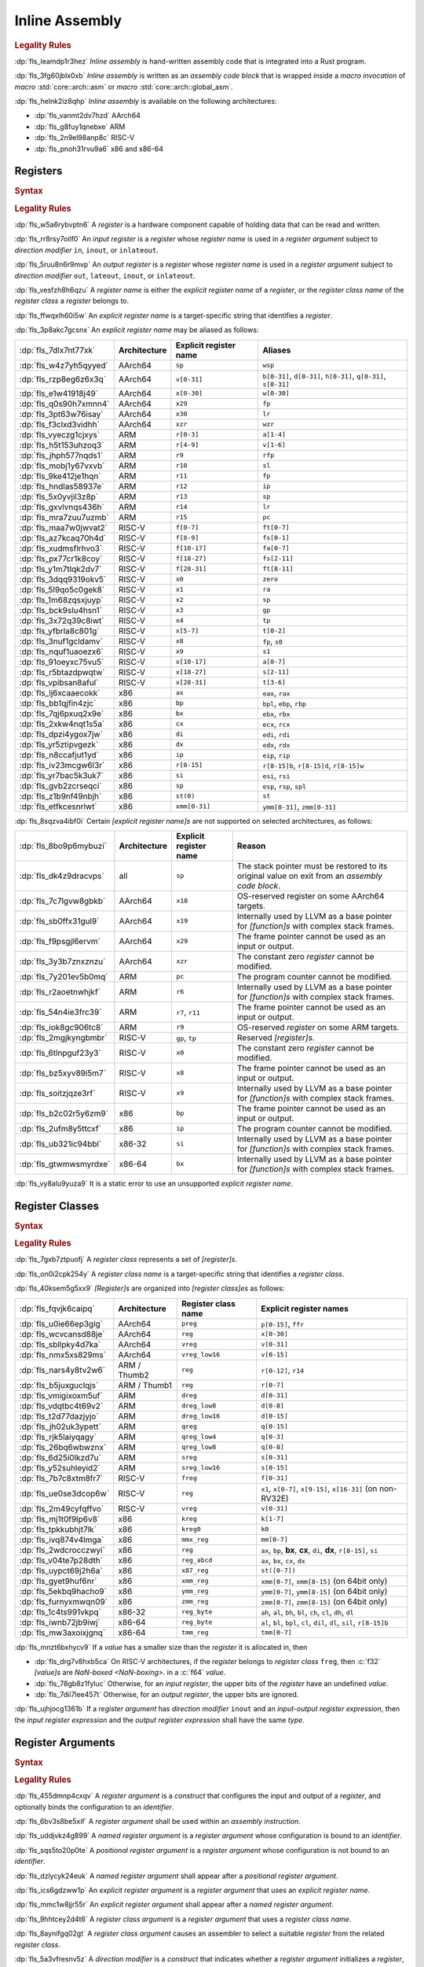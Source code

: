 .. SPDX-License-Identifier: MIT OR Apache-2.0
   SPDX-FileCopyrightText: Critical Section GmbH

.. default-domain:: spec

.. _fls_z1il3w9nulzy:

Inline Assembly
===============

.. informational-section::

.. rubric:: Legality Rules

:dp:`fls_leamdp1r3hez`
:t:`Inline assembly` is hand-written assembly code that is integrated into a
Rust program.

:dp:`fls_3fg60jblx0xb`
:t:`Inline assembly` is written as an :t:`assembly code block` that is
wrapped inside a :t:`macro invocation` of :t:`macro` :std:`core::arch::asm` or
:t:`macro` :std:`core::arch::global_asm`.

:dp:`fls_helnk2iz8qhp`
:t:`Inline assembly` is available on the following architectures:

* :dp:`fls_vanmt2dv7hzd`
  AArch64

* :dp:`fls_g8fuy1qnebxe`
  ARM

* :dp:`fls_2n9el98anp8c`
  RISC-V

* :dp:`fls_pnoh31rvu9a6`
  x86 and x86-64

.. _fls_j9l8wn6wgm06:

Registers
---------

.. rubric:: Syntax

.. syntax::

   RegisterName ::=
       $$"$$ ExplicitRegisterName $$"$$
     | RegisterClassName

   ExplicitRegisterName ::=
       $$a$$[$$0$$-$$31$$]
     | $$ah$$    | $$al$$    | $$ax$$
     | $$b$$[$$0$$-$$31$$]
     | $$bh$$    | $$bl$$    | $$bp$$    | $$bpl$$   | $$bx$$
     | $$ch$$    | $$cl$$    | $$cx$$
     | $$d$$[$$0$$-$$31$$]
     | $$dh$$    | $$di$$    | $$dil$$   | $$dl$$    | $$dx$$
     | $$eax$$   | $$ebp$$   | $$ebx$$   | $$ecx$$   | $$edi$$   | $$edx$$   | $$eip$$   | $$esi$$
     | $$esp$$
     | $$f$$[$$0$$-$$31$$]
     | $$fa$$[$$0$$-$$7$$]
     | $$ffr$$   | $$fp$$
     | $$fs$$[$$0$$-$$11$$]
     | $$ft$$[$$0$$-$$11$$]
     | $$gp$$
     | $$h$$[$$0$$-$$31$$]
     | $$ip$$
     | $$k$$[$$0$$-$$7$$]
     | $$lr$$
     | $$m$$[$$0$$-$$7$$]
     | $$p$$[$$0$$-$$15$$]
     | $$pc$$
     | $$q$$[$$0$$-$$31$$]
     | $$r$$[$$0$$-$$15$$]
     | $$r$$[$$8$$-$$15$$]$$d$$
     | $$r$$[$$8$$-$$15$$]$$w$$
     | $$ra$$    | $$rax$$
     | $$rb$$[$$8$$-$$15$$]
     | $$rbp$$   | $$rbx$$   | $$rcx$$
     | $$rdi$$   | $$rdx$$   | $$rfp$$   | $$rip$$   | $$rsi$$   | $$rsp$$
     | $$s$$[$$0$$-$$31$$]
     | $$si$$    | $$sil$$   | $$sl$$    | $$sp$$    | $$spl$$
     | $$st($$[$$0$$-$$7$$]$$)$$
     | $$t$$[$$0$$-$$6$$]
     | $$tmm$$[$$0$$-$$7$$]
     | $$tp$$
     | $$v$$[$$0$$-$$31$$]
     | $$w$$[$$0$$-$$31$$]
     | $$wsp$$   | $$wzr$$
     | $$x$$[$$0$$-$$31$$]
     | $$xmm$$[$$0$$-$$31$$]
     | $$xzr$$
     | $$ymm$$[$$0$$-$$31$$]
     | $$zero$$
     | $$zmm$$[$$0$$-$$31$$]

.. rubric:: Legality Rules

:dp:`fls_w5a6rybvptn6`
A :t:`register` is a hardware component capable of holding data that can be
read and written.

:dp:`fls_rr8rsy7oilf0`
An :t:`input register` is a :t:`register` whose :t:`register name` is used in
a :t:`register argument` subject to :t:`direction modifier` ``in``, ``inout``,
or ``inlateout``.

:dp:`fls_5ruu8n6r9mvp`
An :t:`output register` is a :t:`register` whose :t:`register name` is
used in a :t:`register argument` subject to :t:`direction modifier` ``out``,
``lateout``, ``inout``, or ``inlateout``.

:dp:`fls_vesfzh8h6qzu`
A :t:`register name` is either the :t:`explicit register name` of a
:t:`register`, or the :t:`register class name` of the :t:`register class` a
:t:`register` belongs to.

:dp:`fls_ffwqxlh60i5w`
An :t:`explicit register name` is a target-specific string that identifies
a :t:`register`.

:dp:`fls_3p8akc7gcsnx`
An :t:`explicit register name` may be aliased as follows:

.. list-table::

   * - :dp:`fls_7dlx7nt77xk`
     - **Architecture**
     - **Explicit register name**
     - **Aliases**
   * - :dp:`fls_w4z7yh5qyyed`
     - AArch64
     - ``sp``
     - ``wsp``
   * - :dp:`fls_rzp8eg6z6x3q`
     - AArch64
     - ``v[0-31]``
     - ``b[0-31]``, ``d[0-31]``, ``h[0-31]``, ``q[0-31]``, ``s[0-31]``
   * - :dp:`fls_e1w41918j49`
     - AArch64
     - ``x[0-30]``
     - ``w[0-30]``
   * - :dp:`fls_q0s90h7xmnn4`
     - AArch64
     - ``x29``
     - ``fp``
   * - :dp:`fls_3pt63w76isay`
     - AArch64
     - ``x30``
     - ``lr``
   * - :dp:`fls_f3clxd3vidhh`
     - AArch64
     - ``xzr``
     - ``wzr``
   * - :dp:`fls_vyeczg1cjxys`
     - ARM
     - ``r[0-3]``
     - ``a[1-4]``
   * - :dp:`fls_h5t153uhzoq3`
     - ARM
     - ``r[4-9]``
     - ``v[1-6]``
   * - :dp:`fls_jhph577nqds1`
     - ARM
     - ``r9``
     - ``rfp``
   * - :dp:`fls_mobj1y67vxvb`
     - ARM
     - ``r10``
     - ``sl``
   * - :dp:`fls_9ke412je1hqn`
     - ARM
     - ``r11``
     - ``fp``
   * - :dp:`fls_hndlas58937e`
     - ARM
     - ``r12``
     - ``ip``
   * - :dp:`fls_5x0yvjil3z8p`
     - ARM
     - ``r13``
     - ``sp``
   * - :dp:`fls_gxvlvnqs436h`
     - ARM
     - ``r14``
     - ``lr``
   * - :dp:`fls_mra7zuu7uzmb`
     - ARM
     - ``r15``
     - ``pc``
   * - :dp:`fls_maa7w0jwvat2`
     - RISC-V
     - ``f[0-7]``
     - ``ft[0-7]``
   * - :dp:`fls_az7kcaq70h4d`
     - RISC-V
     - ``f[8-9]``
     - ``fs[0-1]``
   * - :dp:`fls_xudmsflrhvo3`
     - RISC-V
     - ``f[10-17]``
     - ``fa[0-7]``
   * - :dp:`fls_px77cr1k8coy`
     - RISC-V
     - ``f[18-27]``
     - ``fs[2-11]``
   * - :dp:`fls_y1m7tlqk2dv7`
     - RISC-V
     - ``f[28-31]``
     - ``ft[8-11]``
   * - :dp:`fls_3dqq9319okv5`
     - RISC-V
     - ``x0``
     - ``zero``
   * - :dp:`fls_5l9qo5c0gek8`
     - RISC-V
     - ``x1``
     - ``ra``
   * - :dp:`fls_1m68zqsxjuyp`
     - RISC-V
     - ``x2``
     - ``sp``
   * - :dp:`fls_bck9slu4hsn1`
     - RISC-V
     - ``x3``
     - ``gp``
   * - :dp:`fls_3x72q39c8iwt`
     - RISC-V
     - ``x4``
     - ``tp``
   * - :dp:`fls_yfbrla8c801g`
     - RISC-V
     - ``x[5-7]``
     - ``t[0-2]``
   * - :dp:`fls_3nuf1gcldamv`
     - RISC-V
     - ``x8``
     - ``fp``, ``s0``
   * - :dp:`fls_nquf1uaoezx6`
     - RISC-V
     - ``x9``
     - ``s1``
   * - :dp:`fls_91oeyxc75vu5`
     - RISC-V
     - ``x[10-17]``
     - ``a[0-7]``
   * - :dp:`fls_r5btazdpwqtw`
     - RISC-V
     - ``x[18-27]``
     - ``s[2-11]``
   * - :dp:`fls_vpibsan8aful`
     - RISC-V
     - ``x[28-31]``
     - ``t[3-6]``
   * - :dp:`fls_lj6xcaaecokk`
     - x86
     - ``ax``
     - ``eax``, ``rax``
   * - :dp:`fls_bb1qjfin4zjc`
     - x86
     - ``bp``
     - ``bpl``, ``ebp``, ``rbp``
   * - :dp:`fls_7qj6pxuq2x9e`
     - x86
     - ``bx``
     - ``ebx``, ``rbx``
   * - :dp:`fls_2xkw4nqt1s5a`
     - x86
     - ``cx``
     - ``ecx``, ``rcx``
   * - :dp:`fls_dpzi4ygox7jw`
     - x86
     - ``di``
     - ``edi``, ``rdi``
   * - :dp:`fls_yr5ztipvgezk`
     - x86
     - ``dx``
     - ``edx``, ``rdx``
   * - :dp:`fls_n8ccafjut1yd`
     - x86
     - ``ip``
     - ``eip``, ``rip``
   * - :dp:`fls_iv23mcgw6l3r`
     - x86
     - ``r[8-15]``
     - ``r[8-15]b``, ``r[8-15]d``, ``r[8-15]w``
   * - :dp:`fls_yr7bac5k3uk7`
     - x86
     - ``si``
     - ``esi``, ``rsi``
   * - :dp:`fls_gvb2zcrseqci`
     - x86
     - ``sp``
     - ``esp``, ``rsp``, ``spl``
   * - :dp:`fls_z1b9nf49nbjh`
     - x86
     - ``st(0)``
     - ``st``
   * - :dp:`fls_etfkcesnrlwt`
     - x86
     - ``xmm[0-31]``
     - ``ymm[0-31]``, ``zmm[0-31]``

:dp:`fls_8sqzva4ibf0i`
Certain :t:`[explicit register name]s` are not supported on selected
architectures, as follows:

.. list-table::

   * - :dp:`fls_8bo9p6mybuzi`
     - **Architecture**
     - **Explicit register name**
     - **Reason**
   * - :dp:`fls_dk4z9dracvps`
     - all
     - ``sp``
     - The stack pointer must be restored to its original value on exit from an
       :t:`assembly code block`.
   * - :dp:`fls_7c7lgvw8gbkb`
     - AArch64
     - ``x18``
     - OS-reserved register on some AArch64 targets.
   * - :dp:`fls_sb0ffx31gul9`
     - AArch64
     - ``x19``
     - Internally used by LLVM as a base pointer for :t:`[function]s` with
       complex stack frames.
   * - :dp:`fls_f9psgjl6ervm`
     - AArch64
     - ``x29``
     - The frame pointer cannot be used as an input or output.
   * - :dp:`fls_3y3b7znxznzu`
     - AArch64
     - ``xzr``
     - The constant zero :t:`register` cannot be modified.
   * - :dp:`fls_7y201ev5b0mq`
     - ARM
     - ``pc``
     - The program counter cannot be modified.
   * - :dp:`fls_r2aoetnwhjkf`
     - ARM
     - ``r6``
     - Internally used by LLVM as a base pointer for :t:`[function]s` with
       complex stack frames.
   * - :dp:`fls_54n4ie3frc39`
     - ARM
     - ``r7``, ``r11``
     - The frame pointer cannot be used as an input or output.
   * - :dp:`fls_iok8gc906tc8`
     - ARM
     - ``r9``
     - OS-reserved :t:`register` on some ARM targets.
   * - :dp:`fls_2mgjkyngbmbr`
     - RISC-V
     - ``gp``, ``tp``
     - Reserved :t:`[register]s`.
   * - :dp:`fls_6tlnpguf23y3`
     - RISC-V
     - ``x0``
     - The constant zero :t:`register` cannot be modified.
   * - :dp:`fls_bz5xyv89i5m7`
     - RISC-V
     - ``x8``
     - The frame pointer cannot be used as an input or output.
   * - :dp:`fls_soitzjqze3rf`
     - RISC-V
     - ``x9``
     - Internally used by LLVM as a base pointer for :t:`[function]s` with
       complex stack frames.
   * - :dp:`fls_b2c02r5y6zm9`
     - x86
     - ``bp``
     - The frame pointer cannot be used as an input or output.
   * - :dp:`fls_2ufm8y5ttcxf`
     - x86
     - ``ip``
     - The program counter cannot be modified.
   * - :dp:`fls_ub321ic94bbl`
     - x86-32
     - ``si``
     - Internally used by LLVM as a base pointer for :t:`[function]s` with
       complex stack frames.
   * - :dp:`fls_gtwmwsmyrdxe`
     - x86-64
     - ``bx``
     - Internally used by LLVM as a base pointer for :t:`[function]s` with
       complex stack frames.

:dp:`fls_vy8alu9yuza9`
It is a static error to use an unsupported :t:`explicit register name`.

.. _fls_pz2ioqchjtym:

Register Classes
----------------

.. rubric:: Syntax

.. syntax::

   RegisterClassName ::=
       $$dreg$$
     | $$dreg_low16$$
     | $$dreg_low8$$
     | $$freg$$
     | $$kreg$$
     | $$kreg0$$
     | $$mmx_reg$$
     | $$preg$$
     | $$qreg$$
     | $$qreg_low4$$
     | $$qreg_low8$$
     | $$reg$$
     | $$reg_abcd$$
     | $$reg_byte$$
     | $$sreg$$
     | $$sreg_low16$$
     | $$tmm_reg$$
     | $$vreg$$
     | $$vreg_low16$$
     | $$x86_reg$$
     | $$xmm_reg$$
     | $$ymm_reg$$
     | $$zmm_reg$$

.. rubric:: Legality Rules

:dp:`fls_7gxb7ztpuofj`
A :t:`register class` represents a set of :t:`[register]s`.

:dp:`fls_on0i2cpk254y`
A :t:`register class name` is a target-specific string that identifies a
:t:`register class`.

:dp:`fls_40ksem5g5xx9`
:t:`[Register]s` are organized into :t:`[register class]es` as follows:

.. list-table::

   * - :dp:`fls_fqvjk6caipq`
     - **Architecture**
     - **Register class name**
     - **Explicit register names**
   * - :dp:`fls_u0ie66ep3glg`
     - AArch64
     - ``preg``
     - ``p[0-15]``, ``ffr``
   * - :dp:`fls_wcvcansd88je`
     - AArch64
     - ``reg``
     - ``x[0-30]``
   * - :dp:`fls_sbllpky4d7ka`
     - AArch64
     - ``vreg``
     - ``v[0-31]``
   * - :dp:`fls_nmx5xs829ms`
     - AArch64
     - ``vreg_low16``
     - ``v[0-15]``
   * - :dp:`fls_nars4y8tv2w6`
     - ARM / Thumb2
     - ``reg``
     - ``r[0-12]``, ``r14``
   * - :dp:`fls_b5juxguclqjs`
     - ARM / Thumb1
     - ``reg``
     - ``r[0-7]``
   * - :dp:`fls_vmigixoxm5uf`
     - ARM
     - ``dreg``
     - ``d[0-31]``
   * - :dp:`fls_vdqtbc4t69v2`
     - ARM
     - ``dreg_low8``
     - ``d[0-8]``
   * - :dp:`fls_t2d77dazjyjo`
     - ARM
     - ``dreg_low16``
     - ``d[0-15]``
   * - :dp:`fls_jh02uk3ypett`
     - ARM
     - ``qreg``
     - ``q[0-15]``
   * - :dp:`fls_rjk5laiyqagy`
     - ARM
     - ``qreg_low4``
     - ``q[0-3]``
   * - :dp:`fls_26bq6wbwznx`
     - ARM
     - ``qreg_low8``
     - ``q[0-8]``
   * - :dp:`fls_6d25i0lkzd7u`
     - ARM
     - ``sreg``
     - ``s[0-31]``
   * - :dp:`fls_y52suhleyid2`
     - ARM
     - ``sreg_low16``
     - ``s[0-15]``
   * - :dp:`fls_7b7c8xtm8fr7`
     - RISC-V
     - ``freg``
     - ``f[0-31]``
   * - :dp:`fls_ue0se3dcop6w`
     - RISC-V
     - ``reg``
     - ``x1``, ``x[0-7]``, ``x[9-15]``, ``x[16-31]`` (on non-RV32E)
   * - :dp:`fls_2m49cyfqffvo`
     - RISC-V
     - ``vreg``
     - ``v[0-31]``
   * - :dp:`fls_mj1t0f9lp6v8`
     - x86
     - ``kreg``
     - ``k[1-7]``
   * - :dp:`fls_tpkkubhjt7lk`
     - x86
     - ``kreg0``
     - ``k0``
   * - :dp:`fls_ivq874v4lmga`
     - x86
     - ``mmx_reg``
     - ``mm[0-7]``
   * - :dp:`fls_2wdcrocczwyi`
     - x86
     - ``reg``
     - ``ax``, ``bp``, **bx**, **cx**, ``di``, **dx**, ``r[8-15]``, ``si``
   * - :dp:`fls_v04te7p28dth`
     - x86
     - ``reg_abcd``
     - ``ax``, ``bx``, ``cx``, ``dx``
   * - :dp:`fls_uypct69j2h6a`
     - x86
     - ``x87_reg``
     - ``st([0-7])``
   * - :dp:`fls_gyet9huf6nr`
     - x86
     - ``xmm_reg``
     - ``xmm[0-7]``, ``xmm[8-15]`` (on 64bit only)
   * - :dp:`fls_5ekbq9hacho9`
     - x86
     - ``ymm_reg``
     - ``ymm[0-7]``, ``ymm[8-15]`` (on 64bit only)
   * - :dp:`fls_furnyxmwqn09`
     - x86
     - ``zmm_reg``
     - ``zmm[0-7]``, ``zmm[8-15]`` (on 64bit only)
   * - :dp:`fls_1c4ts991vkpq`
     - x86-32
     - ``reg_byte``
     - ``ah``, ``al``, ``bh``, ``bl``, ``ch``, ``cl``, ``dh``, ``dl``
   * - :dp:`fls_iwnb72jb9iwj`
     - x86-64
     - ``reg_byte``
     - ``al``, ``bl``,  ``bpl``, ``cl``, ``dil``, ``dl``, ``sil``, ``r[8-15]b``
   * - :dp:`fls_mw3axoixjgnq`
     - x86-64
     - ``tmm_reg``
     - ``tmm[0-7]``

:dp:`fls_mnzt6bxhycv9`
If a :t:`value` has a smaller size than the :t:`register` it is allocated in,
then

* :dp:`fls_drg7v8hxb5ca`
  On RISC-V architectures, if the :t:`register` belongs to :t:`register class`
  ``freg``, then :c:`f32` :t:`[value]s` are :t:`NaN-boxed <NaN-boxing>`. in a
  :c:`f64` :t:`value`.

* :dp:`fls_78gb8z1fyluc`
  Otherwise, for an :t:`input register`, the upper bits of the :t:`register`
  have an undefined :t:`value`.

* :dp:`fls_7dii7lee457t`
  Otherwise, for an :t:`output register`, the upper bits are ignored.

:dp:`fls_ujhjocg1361b`
If a :t:`register argument` has :t:`direction modifier` ``inout`` and an
:t:`input-output register expression`, then the :t:`input register expression`
and the :t:`output register expression` shall have the same :t:`type`.

.. _fls_hejgghwzblf:

Register Arguments
------------------

.. rubric:: Syntax

.. syntax::

   RegisterArgument ::=
       (Identifier $$=$$)? DirectionModifier $$($$ RegisterName $$)$$ RegisterExpression

   DirectionModifier ::=
       $$in$$
     | $$inlateout$$
     | $$inout$$
     | $$lateout$$
     | $$out$$

   RegisterExpression ::=
       InputOutputRegisterExpression
     | SimpleRegisterExpression

   InputOutputRegisterExpression ::=
       InputRegisterExpression $$=>$$ OutputRegisterExpression
     | InputRegisterExpression $$=>$$ UnderscoreExpression

   InputRegisterExpression ::=
       Expression

   OutputRegisterExpression ::=
       Expression

   SimpleRegisterExpression ::=
       Expression
     | UnderscoreExpression

.. rubric:: Legality Rules

:dp:`fls_455dmnp4cxqv`
A :t:`register argument` is a :t:`construct` that configures the input
and output of a :t:`register`, and optionally binds the configuration to an
:t:`identifier`.

:dp:`fls_6bv3s8be5xif`
A :t:`register argument` shall be used within an :t:`assembly instruction`.

:dp:`fls_uddjvkz4g899`
A :t:`named register argument` is a :t:`register argument` whose configuration
is bound to an :t:`identifier`.

:dp:`fls_sqs5to20p0te`
A :t:`positional register argument` is a :t:`register argument` whose
configuration is not bound to an :t:`identifier`.

:dp:`fls_dzlycyk24euk`
A :t:`named register argument` shall appear after a
:t:`positional register argument`.

:dp:`fls_ics6gdzww1p`
An :t:`explicit register argument` is a :t:`register argument` that uses an
:t:`explicit register name`.

:dp:`fls_mmc1w8jjr55r`
An :t:`explicit register argument` shall appear after a
:t:`named register argument`.

:dp:`fls_9hhtcey2d4t6`
A :t:`register class argument` is a :t:`register argument` that uses a
:t:`register class name`.

:dp:`fls_8aynifgq02gt`
A :t:`register class argument` causes an assembler to select a suitable
:t:`register` from the related :t:`register class`.

:dp:`fls_5a3vfresnv5z`
A :t:`direction modifier` is a :t:`construct` that indicates whether a
:t:`register argument` initializes a :t:`register`, assigns the :t:`value` of a
:t:`register` to an :t:`expression`, or both.

:dp:`fls_fta1gb5tzi3a`
An :t:`input register expression` is an :t:`expression` that provides the
initial :t:`value` of a :t:`register`.

:dp:`fls_sopiivuae0x7`
An :t:`output register expression` is an :t:`expression` that is assigned the
:t:`value` of a :t:`register`.

:dp:`fls_kkrcyk96w8x1`
An :t:`input-output register expression` is a :t:`construct` that specifies
both an :t:`input register expression` and an :t:`output register expression`.

:dp:`fls_aniw4ehsn2kb`
A :t:`simple register expression` is either an :t:`expression` or an
:t:`underscore expression`.

:dp:`fls_vu30cuq4y0ht`
A :t:`register expression` is either an :t:`input-output register expression`
or a :t:`simple register expression`.

:dp:`fls_66owmltvhnu4`
The :t:`type` of an :t:`input register expression`,
:t:`output register expression`, or :t:`simple register expression` shall
depend on the architecture and the target feature in effect, as follows:

.. list-table::

   * - :dp:`fls_72p8e4bo6pns`
     - **Architecture**
     - **Register class name**
     - **Target feature**
     - **Allowed types**
   * - :dp:`fls_z0dbmmp5yblf`
     - AArch64
     - ``preg``
     - n/a
     - Only clobbers
   * - :dp:`fls_4jdnt8uap95i`
     - AArch64
     - ``reg``
     - none
     - :c:`i8`, :c:`i16`, :c:`i32`, :c:`f32`, :c:`i64`, :c:`f64`
   * - :dp:`fls_wd2hzsbzdg2y`
     - AArch64
     - ``vreg``
     - ``neon``
     - :c:`i8`, :c:`i16`, :c:`i32`, :c:`f32`, :c:`i64`, :c:`f64`
   * - :dp:`fls_sqy00lg5j7c6`
     - ARM
     - ``dreg``
     - ``vfp2``
     - :c:`i64`, :c:`f64`
   * - :dp:`fls_vxba1ttvz6hh`
     - ARM
     - ``reg``
     - none
     - :c:`i8`, :c:`i16`, :c:`i32`, :c:`f32`
   * - :dp:`fls_xkbnla2avrn0`
     - ARM
     - ``sreg``
     - ``vfp2``
     - :c:`i32`, :c:`f32`
   * - :dp:`fls_w6jhcv616l9o`
     - RISC-V
     - ``freg``
     - ``f``
     - :c:`f32`
   * - :dp:`fls_xweobiwapog1`
     - RISC-V
     - ``freg``
     - ``d``
     - :c:`f64`
   * - :dp:`fls_4matyejw6cls`
     - RISC-V
     - ``vreg``
     - n/a
     - Only clobbers
   * - :dp:`fls_hklqabav1jju`
     - RISC-V32
     - ``reg``
     - none
     - :c:`i8`, :c:`i16`, :c:`i32`, :c:`f32`
   * - :dp:`fls_nq22h8gragil`
     - RISC-V64
     - ``reg``
     - none
     - :c:`i8`, :c:`i16`, :c:`i32`, :c:`f32`, :c:`i64`, :c:`f64`
   * - :dp:`fls_uxgcrs57bznk`
     - x86
     - ``kreg``
     - ``avx512f``
     - :c:`i8`, :c:`i16`
   * - :dp:`fls_ym05938ejwng`
     - x86
     - ``kreg``
     - ``avx512bw``
     - :c:`i32`, :c:`i64`
   * - :dp:`fls_5l77g8h8et2o`
     - x86
     - ``mmx_reg``
     - n/a
     - Only clobbers
   * - :dp:`fls_xlcliuums5b0`
     - x86
     - ``reg_byte``
     - none
     - :c:`i8`
   * - :dp:`fls_5p4hyl7mxgai`
     - x86
     - ``tmm_reg``
     - n/a
     - Only clobbers
   * - :dp:`fls_ilepg263w5o7`
     - x86
     - ``x87_reg``
     - n/a
     - Only clobbers
   * - :dp:`fls_tubmavru8wvn`
     - x86
     - ``xmm_reg``
     - ``sse``
     - :c:`i32`, :c:`f32`, :c:`i64`, :c:`f64`
   * - :dp:`fls_b1xi3u9k4pdl`
     - x86
     - ``ymm_reg``
     - ``avx``
     - :c:`i32`, :c:`f32`, :c:`i64`, :c:`f64`
   * - :dp:`fls_i9ds6724tv20`
     - x86
     - ``zmm_reg``
     - ``avx512f``
     - :c:`i32`, :c:`f32`, :c:`i64`, :c:`f64`
   * - :dp:`fls_trldyekxxlzx`
     - x86-32
     - ``reg``
     - none
     - :c:`i16`, :c:`i32`, :c:`f32`
   * - :dp:`fls_efmpbyi4qjmf`
     - x86-64
     - ``reg``
     - none
     - :c:`i16`, :c:`i32`, :c:`f32`, :c:`i64`, :c:`f64`

:dp:`fls_4x3w50w7qm8w`
If a :t:`register argument` has :t:`direction modifier` ``in`` and a
:t:`simple register expression`, then

* :dp:`fls_6cne58tlquze`
  Upon entry of an :t:`assembly code block`, the :t:`register` contains the
  :t:`value` of the :t:`simple register expression`.

* :dp:`fls_5w718fne9jsh`
  On exit from an :t:`assembly code block`, the :t:`register` shall contain
  the same :t:`value`, unless the :t:`register` is subject to
  :t:`direction modifier` ``lateout``.

:dp:`fls_tel7kogaqytg`
If a :t:`register argument` has :t:`direction modifier` ``out`` and a
:t:`simple register expression`, then

* :dp:`fls_aw61psz5drg8`
  Upon entry of an :t:`assembly code block`, the :t:`register` contains an
  undefined :t:`value`.

* :dp:`fls_sv2x3x81b32j`
  On exit from an :t:`assembly code block`, the :t:`value` of the :t:`register`
  is assigned to the :t:`simple register expression`. The
  :t:`simple register expression` shall be a :t:`place expression`.

* :dp:`fls_nebb0nhxf5ix`
  If the :t:`simple register expression` is an :t:`underscore expression`, then
  the :t:`value` of the :t:`register` is discarded.

:dp:`fls_j0pxc8g8kcxm`
If a :t:`register argument` has :t:`direction modifier` ``lateout`` and a
:t:`simple register expression`, then the :t:`register argument` behaves as a
:t:`register argument` with :t:`direction modifier` ``out``, except that the
:t:`register` can be reused with :t:`direction modifier` ``in``.

:dp:`fls_wwh6xyclxwqj`
If a :t:`register argument` has :t:`direction modifier` ``inout`` and a
:t:`simple register expression`, then

* :dp:`fls_qcb47z1ap9dz`
  Upon entry of an :t:`assembly code block`, the :t:`register` contains the
  :t:`value` of the :t:`simple register expression`.

* :dp:`fls_h01au4vk8mjd`
  On exit from an :t:`assembly code block`, the :t:`value` of the :t:`register`
  is assigned to the place indicated by the :t:`simple register expression`.
  The :t:`simple register expression` shall be a :t:`mutable place expression`.

:dp:`fls_92ijsf4p6yn`
If a :t:`register argument` has :t:`direction modifier` ``inout`` and an
:t:`input-output register expression`, then

* :dp:`fls_xkui7j3gnfg0`
  Upon entry of an :t:`assembly code block`, the :t:`register` contains the
  :t:`value` of the :t:`input register expression`.

* :dp:`fls_eahyqniqs2pn`
  On exit from an :t:`assembly code block`, the :t:`value` of the :t:`register`
  is assigned to the place indicated by the :t:`output register expression`.
  The :t:`output register expression` shall be a :t:`place expression`.

* :dp:`fls_5g7p2zo07gfe`
  If the :t:`output register expression` is an :t:`underscore expression`, then
  the :t:`value` of the :t:`register` is discarded.

:dp:`fls_dobbatnjs0yt`
If a :t:`register argument` has :t:`direction modifier` ``inlateout`` and a
:t:`simple register expression`, then the :t:`register argument` behaves as a
:t:`register argument` with :t:`direction modifier` ``inout``, except that the
:t:`register` can be reused with :t:`direction modifier` ``in``.

:dp:`fls_ax8t4uta34ym`
If a :t:`register argument` has :t:`direction modifier` ``inlateout`` and an
:t:`input-output register expression`, then the :t:`register argument` behaves
as a :t:`register argument` with :t:`direction modifier` ``inout``, except that
the :t:`register` can be reused with :t:`direction modifier` ``in``.

:dp:`fls_dvft4ha00wj3`
It is a static error to specify a :t:`register argument` with
:t:`direction modifier` and :t:`register expression` other than the
combinations listed above.

.. rubric:: Dynamic Semantics

:dp:`fls_2ekwpx2bwj1b`
The :t:`evaluation` of a :t:`register argument` proceeds as follows:

* :dp:`fls_3s2n9dlrlhz9`
  If a :t:`register argument` has an :t:`input-output register expression`,
  then

  #. :dp:`fls_nbkkz6krcngi`
     The :t:`input register expression` is evaluated.

  #. :dp:`fls_utrvenwrettz`
     The :t:`output register expression` is evaluated.

* :dp:`fls_n85sjh925x`
  If a :t:`register argument` has a :t:`simple register expression`, then the
  :t:`simple register expression` is evaluated.

.. rubric:: Examples

.. code-block:: rust

   let mut left_value: i32 = 1;
   let right_value: i32 = 2;

   unsafe {
       asm!(
           "add {left} {right}",
           left = inout(reg) left_value,
           right = in(reg) right_value,
       );
   }

.. _fls_e0896uk0mdyl:

Assembly Instructions
---------------------

.. rubric:: Syntax

.. syntax::

   AssemblyCodeBlock ::=
       AssemblyInstruction ($$,$$ AssemblyInstruction)*

   AssemblyInstruction ::=
       StringLiteral

.. rubric:: Legality Rules

:dp:`fls_4jr7eg6e0g4w`
An :t:`assembly instruction` is a :t:`string literal` that represents a
low-level assembly operation or an :t:`assembly directive`.

:dp:`fls_ihjhpy4osl53`
An :t:`assembly instruction` shall use the syntax of format strings as
defined in :t:`module` :std:`std::fmt`, and contain zero or more
:t:`[register parameter]s`.

:dp:`fls_2d05gcixjrzt`
An :t:`assembly code block` is a sequence of :t:`[assembly instruction]s`.

:dp:`fls_z64f094aivp6`
When an :t:`assembly code block` contains multiple :t:`[assembly instruction]s`,
the :t:`[assembly instruction]s` are treated as concatenated into a single
:t:`string literal`, with character 0x0A (new line) between them.

:dp:`fls_u8lifqig90gq`
The set of memory locations that an :t:`assembly code block` is allowed to
read and write are the same as those for an :t:`external function`, excluding
the memory locations that are private to the :t:`assembly code block`.

:dp:`fls_lfeun3er5sc9`
A tool is not required to guarantee that an :t:`assembly code block` appears
exactly once in the final assembly output.

:dp:`fls_mmdmymljq8a3`
A tool is not required to guarantee that two :t:`[assembly code block]s`
appear in the same declarative order in the final assembly output, or appear
contiguously in successive addresses.

:dp:`fls_xugsn2ghh73c`
A :t:`register parameter` is a substring delimited by characters 0x7B (left
curly bracket) and 0x7D (right curly bracket) that is substituted with a
:t:`register argument` in an :t:`assembly instruction`.

:dp:`fls_opnxq5kyw9jo`
On x86 architectures, direction flag ``DF`` in :t:`register` ``EFLAGS`` shall
be cleared on exit from an :t:`assembly code block`.

.. rubric:: Undefined Behavior

:dp:`fls_wydu9yft7a3r`
On x86 architectures, it is undefined behavior if direction flag ``DF`` in
:t:`register` ``EFLAGS`` remains set on exit from an :t:`assembly code block`.

.. rubric:: Examples

.. code-block:: rust

   "shl {value} 2"

.. _fls_lv19xysy1f7e:

Register Parameter Modifiers
~~~~~~~~~~~~~~~~~~~~~~~~~~~~

.. rubric:: Legality Rules

:dp:`fls_2xilifichdqu`
A :t:`register parameter modifier` is a substring that starts with character
0x3A (colon), follows a :t:`register parameter`, and changes the formatting of
the related :t:`register parameter`.

:dp:`fls_o3fx9397ib74`
The effects of a :t:`register parameter modifier` depends on the architecture
and :t:`register class`, as follows:

.. list-table::

   * - :dp:`fls_3atrad53m22a`
     - **Architecture**
     - **Register class**
     - **Modifier**
     - **Example output**
   * - :dp:`fls_5zaqgz9jc8gy`
     - AArch64
     - ``reg``
     - none
     - ``x0``
   * - :dp:`fls_erjczjotwqc3`
     - AArch64
     - ``reg``
     - **:w**
     - ``w0``
   * - :dp:`fls_z8m45i9xqkct`
     - AArch64
     - ``reg``
     - **:x**
     - ``x0``
   * - :dp:`fls_adaavz3olha3`
     - AArch64
     - ``vreg``
     - none
     - ``v0``
   * - :dp:`fls_u5dzca5f2pfm`
     - AArch64
     - ``vreg``
     - **:b**
     - ``b0``
   * - :dp:`fls_6542a2hi5yhc`
     - AArch64
     - ``vreg``
     - **:d**
     - ``d0``
   * - :dp:`fls_94thqwabspw2`
     - AArch64
     - ``vreg``
     - **:h**
     - ``h0``
   * - :dp:`fls_xhp8xu8xvvgd`
     - AArch64
     - ``vreg``
     - **:q**
     - ``q0``
   * - :dp:`fls_g0p2ebuffnxb`
     - AArch64
     - ``vreg``
     - **:s**
     - ``s0``
   * - :dp:`fls_d0e2weni8q87`
     - AArch64
     - ``vreg``
     - **:v**
     - ``v0``
   * - :dp:`fls_bq3p4k42tzh8`
     - ARM
     - ``dreg``
     - none
     - ``d0``
   * - :dp:`fls_l5mkfdot97fz`
     - ARM
     - ``qreg``
     - none
     - ``q0``
   * - :dp:`fls_sarl1hoq0lco`
     - ARM
     - ``qreg``
     - **:e**, **:f**
     - ``d0``, ``d1``
   * - :dp:`fls_f4q9a0jrs4ek`
     - ARM
     - ``reg``
     - none
     - ``r0``
   * - :dp:`fls_w0hn6vkpuvpc`
     - ARM
     - ``sreg``
     - none
     - ``s0``
   * - :dp:`fls_a7bvkyh5otx5`
     - RISC-V
     - ``freg``
     - none
     - ``f0``
   * - :dp:`fls_klthi4cczkem`
     - RISC-V
     - ``reg``
     - none
     - ``x1``
   * - :dp:`fls_pizgnxvcnj46`
     - x86
     - ``kreg``
     - none
     - ``k1``
   * - :dp:`fls_pvzfiuxka6wg`
     - x86
     - ``reg``
     - **:e**
     - ``eax``
   * - :dp:`fls_pf8yj3m81wk4`
     - x86
     - ``reg``
     - **:x**
     - ``ax``
   * - :dp:`fls_2bf3ady2idq1`
     - x86
     - ``reg_abcd``
     - **:h**
     - ``ah``
   * - :dp:`fls_x1se4r75v58o`
     - x86
     - ``reg_byte``
     - none
     - ``al`` / ``ah``
   * - :dp:`fls_rgovn5r3caif`
     - x86
     - ``xmm_reg``
     - none
     - ``xmm0``
   * - :dp:`fls_faxm8xkhruvz`
     - x86
     - ``ymm_reg``
     - none
     - ``ymm0``
   * - :dp:`fls_x1kkkvugpkyd`
     - x86
     - ``zmm_reg``
     - none
     - ``zmm0``
   * - :dp:`fls_uonqmj16oqxe`
     - x86
     - ``xmm_reg``,  ``ymm_reg``,  ``zmm_reg``
     - **:x**
     - ``xmm0``
   * - :dp:`fls_ydhwlp56vmrz`
     - x86
     - ``xmm_reg``,  ``ymm_reg``,  ``zmm_reg``
     - **:y**
     - ``ymm0``
   * - :dp:`fls_yolqzfqbfjoh`
     - x86
     - ``xmm_reg``,  ``ymm_reg``,  ``zmm_reg``
     - **:z**
     - ``zmm0``
   * - :dp:`fls_ojzzhoed6t9l`
     - x86-32
     - ``reg``
     - none
     - ``eax``
   * - :dp:`fls_gw56ok8llid3`
     - x86-32
     - ``reg_abcd``
     - **:l**
     - ``al``
   * - :dp:`fls_ry7qoosmjrev`
     - x86-64
     - ``reg``
     - none
     - ``rax``
   * - :dp:`fls_i0ax45x2wskd`
     - x86-64
     - ``reg``
     - **:l**
     - ``al``
   * - :dp:`fls_op4dx1rqwhsf`
     - x86-64
     - ``reg``
     - **:r**
     - ``rax``

.. rubric:: Examples

.. code-block:: rust

   let mut left_value: i32 = 1;
   let right_value: i32 = 2;

   unsafe {
       asm!(
           "add {left}:e {right}:x",
           left = inout(reg) left_value,
           right = in(reg) right_value,
       );
   }

.. _fls_6momhvgx4w21:

Directive Support
~~~~~~~~~~~~~~~~~

.. rubric:: Legality Rules

:dp:`fls_4tfod2vgz2m6`
An :t:`assembly directive` is a request to the assembler to perform a
particular action or change a setting.

:dp:`fls_3b0ab1nlo641`
If an :t:`assembly code block` contains stateful :t:`[assembly directive]s`
that modify how subsequent assembly code is processed, then the
:t:`assembly code block` shall undo the effects of the stateful
:t:`[assembly directive]s` before the :t:`assembly code block` is completed.

:dp:`fls_caqznttql5p8`
The common :t:`[assembly directive]s` are as follows:

#. :dp:`fls_bcheqswo7a1`
   ``.2byte``, ``.4byte``, ``.8byte``

#. :dp:`fls_qxcl999rdwam`
   ``.align``, ``.ascii``, ``.asciz``, ``.alt_entry``

#. :dp:`fls_2yi7kjnhkfme`
   ``.balign``, ``.balignl``, ``.balignw``, ``.balign``, ``.balignl``,
   ``.balignw``, ``.bss``, ``.byte``

#. :dp:`fls_q0jp60aj81nv`
   ``.comm``

#. :dp:`fls_akny3esj88yy`
   ``.data``, ``.def``, ``.double``

#. :dp:`fls_9jajt7jn9cxk`
   ``.endef``, ``.equ``, ``.equiv``, ``.eqv``

#. :dp:`fls_i7dr87fyrei8`
   ``.fill``, ``.float``

#. :dp:`fls_rjzgpxt8z8x`
   ``.globl``, ``.global``

#. :dp:`fls_iqrjkvgae5k`
   ``.inst``

#. :dp:`fls_tzb5diegx3d5`
   ``.lcomm``, ``.long``

#. :dp:`fls_82nia9oagat`
   ``.octa``, ``.option``

#. :dp:`fls_qg6wt4plwnw6`
   ``.private_extern``, ``.p2align``, ``.pushsection``, ``.popsection``

#. :dp:`fls_8ci8ukk25nz3`
   ``.quad``

#. :dp:`fls_ysbaz052rjg4`
   ``.scl``, ``.section``, ``.set``, ``.short``, ``.size``, ``.skip``,
   ``.sleb128``, ``.space``, ``.string``

#. :dp:`fls_lbazk0g9r350`
   ``.text``, ``.type``

#. :dp:`fls_2dui79hn30o7`
   ``.uleb128``

#. :dp:`fls_qzwyjj6xxwc2`
   ``.word``

:dp:`fls_9flwdfh5crsk`
The following :t:`[assembly directive]s` are relevant on ELF targets that
support DWARF unwind info.

#. :dp:`fls_u1c09ssrllil`
   ``.cfi_adjust_cfa_offset``

#. :dp:`fls_tx58qbvh3jz3`
   ``.cfi_def_cfa``, ``.cfi_def_cfa_offset``, ``.cfi_def_cfa_register``

#. :dp:`fls_anwe21ypcjws`
   ``.cfi_endproc``, ``.cfi_escape``

#. :dp:`fls_43rchr5ffxsv`
   ``.cfi_lsda``

#. :dp:`fls_rscmbo3kbrsm`
   ``.cfi_offset``

#. :dp:`fls_hnol9houwn1f`
   ``.cfi_personality``

#. :dp:`fls_es1lo6siw702`
   ``.cfi_register``, ``.cfi_rel_offset``, ``.cfi_remember_state``,
   ``.cfi_restore``, ``.cfi_restore_state``, ``.cfi_return_column``

#. :dp:`fls_xlk7kd26j2rm`
   ``.cfi_same_value``, ``.cfi_sections``, ``.cfi_signal_frame``,
   ``.cfi_startproc``

#. :dp:`fls_x9kaplz9g1z9`
   ``.cfi_undefined``

#. :dp:`fls_928ermlgde11`
   ``.cfi_window_save``

:dp:`fls_49bkqmxwl0d2`
The following :t:`[assembly directive]s` are relevant on targets with
structured exception handling.

#. :dp:`fls_xlvkpe975b58`
   ``.seh_endproc``, ``.seh_endprologue``

#. :dp:`fls_k3sy1ph0kvy`
   ``.seh_proc``, ``.seh_pushreg``

#. :dp:`fls_ku6noqc0poxq`
   ``.seh_savereg``, ``.seh_setframe``, ``.seh_stackalloc``

:dp:`fls_hny0patop479`
The following :t:`[assembly directive]s` are relevant on ARM targets.

#. :dp:`fls_jm61m237cww`
   ``.code``

#. :dp:`fls_wvje5eua16xm`
   ``.even``

#. :dp:`fls_frxn2f6v584d`
   ``.fnstart``, ``.fnend``

#. :dp:`fls_x6azw3td92b3`
   ``.movsp``

#. :dp:`fls_twerrggztho5`
   ``.save``

#. :dp:`fls_s4cbxrc4ijyp`
   ``.thumb``, ``.thumb_func``

:dp:`fls_2hdsgqko25l5`
The following :t:`[assembly directive]s` are relevant on x86 targets.

#. :dp:`fls_5tzwwove8mgq`
   ``.code16``, ``.code32``, ``.code64``

#. :dp:`fls_e6nvq9xygvh`
   ``.nops``

.. _fls_a3joqzqp1v9d:

ABI Clobbers
------------

.. rubric:: Syntax

.. syntax::

   AbiClobber ::=
       $$clobber_abi$$ $$($$ AbiKindList $$)$$

   AbiKindList ::=
       AbiKind ($$,$$ AbiKind)* $$,$$?

.. rubric:: Legality Rules

:dp:`fls_xa11ggykg0sh`
An :t:`ABI clobber` is an :t:`assembly directive` which indicates that the
:t:`[value]s` of selected :t:`[register]s` might be overwritten during the
:t:`execution` of an :t:`assembly code block`.

:dp:`fls_v5s1crs1hffs`
An :t:`ABI clobber` applies clobber constraints to a :t:`function` subject to a
particular :t:`ABI`. If the :t:`ABI` does not fully preserve the :t:`value` of
a :t:`register` across a call, then a :t:`register argument` with
:t:`direction modifier` ``lateout`` and :t:`underscore expression` for that
:t:`register` is implicitly specified for the :t:`assembly code block`.

:dp:`fls_e43sj9inlsym`
Multiple :t:`[ABI clobber]s` may be specified for an :t:`assembly code block`.
Clobber constraints are applied for all unique :t:`[register]s` in the union of
all specified :t:`[ABI]s`.

:dp:`fls_gq2khxl1hixg`
The effects of an :t:`ABI clobber` depend on the :t:`ABI` in effect, as follows:

.. list-table::

   * - :dp:`fls_o2qn842y0vvc`
     - **Architecture**
     - :s:`AbiKind`
     - **Clobbered registers**
   * - :dp:`fls_msysjt5m2941`
     - AArch64
     - ``"C"``, ``"efiapi"``, ``"system"``
     - ``ffr``, ``p[0-15]``, ``v[0-31]``, ``x[0-17]``, ``x18`` (when not
       reserved), ``x30``
   * - :dp:`fls_vyhl5po6pl4x`
     - ARM
     - ``"aapcs"``, ``"C"``, ``"efiapi"``, ``"system"``
     - ``d[0-7]``, ``d[16-31]``, ``r[0-3]``, ``r12``, ``r14``, ``s[0-15]``
   * - :dp:`fls_d1be48ik4a8`
     - RISC-V
     - ``"C"``, ``"efiapi"``, ``"system"``
     - ``f[0-7]``, ``f[10-17]``, ``f[28-31]``, ``v[0-31]``, ``x1``, ``x[5-7]``,
       ``x[10-17]``, ``x[28-31]``
   * - :dp:`fls_49pus6qqmf72`
     - x86-32
     - ``"C"``, ``"cdecl"``, ``"efiapi"``, ``"fastcall"``, ``"stdcall"``,
       ``"system"``
     - ``ax``, ``cx``, ``dx``, ``k[0-7]``, ``mm[0-7]``, ``st([0-7])``,
       ``xmm[0-7]``
   * - :dp:`fls_tc727ietnawz`
     - x86-64
     - ``"C"``, ``"efiapi"``, ``"system"`` (on Windows), ``"win64"``
     - ``ax``, ``cx``, ``dx``, ``k[0-7]``, ``mm[0-7]``, ``st([0-7])``,
       ``r[8-11]``, ``tmm[0-7]``, ``xmm[0-31]``
   * - :dp:`fls_6jgsmfvww667`
     - x86-64
     - ``"C"``, ``"system"`` (on non-Windows), ``"sysv64"``
     - ``ax``, ``cx``, ``di``, ``dx``, ``k[0-7]``, ``mm[0-7]``, ``r[8-11]``,
       ``si``, ``st([0-7])``, ``tmm[0-7]``, ``xmm[0-31]``

:dp:`fls_gvzoq5mqwjx`
On x86 architectures, the x87 floating-point :t:`register` stack shall remain
unchanged unless all ``st(``\ [``0``-``7``]\ ``)`` :t:`[register]s` have been
clobbered.

:dp:`fls_bnwzzpcmiero`
On x86 architectures, if all x87 :t:`[register]s` are clobbered, then the x87
:t:`register` stack is presumed empty upon entry of an :t:`assembly code block`.
The x87 :t:`register` stack shall be empty on exit from an
:t:`assembly code block`.

.. rubric:: Examples

.. code-block:: rust

   clobber_abi("C", "system")

.. _fls_ylli0ortyegk:

Assembly Options
----------------

.. rubric:: Syntax

.. syntax::

   AssemblyOption ::=
       $$options$$ $$($$ OptionList $$)$$

   OptionList ::=
       Option ($$,$$ Option)* $$,$$?

   Option ::=
       $$att_syntax$$
     | $$nomem$$
     | $$noreturn$$
     | $$nostack$$
     | $$preserves_flags$$
     | $$pure$$
     | $$raw$$
     | $$readonly$$

.. rubric:: Legality Rules

:dp:`fls_i21l6t3vn95t`
An :t:`assembly option` is used to specify a characteristic of or a restriction
on the related :t:`assembly code block`.

:dp:`fls_g09kmp2a04g9`
:t:`Assembly option` ``att_syntax`` is applicable only to x86 architectures
and causes the assembler to use the ``.att_syntax`` prefix mode which prefixes
:t:`[register]s` with ``%``.

:dp:`fls_quer8ltdwnf2`
:t:`Assembly option` ``nomem`` indicates that the :t:`assembly code block` does
not read or write memory.

:dp:`fls_5wpgqpcm1v40`
:t:`Assembly option` ``noreturn`` indicates that the :t:`assembly code block`
does not return, preventing the :t:`dropping` of :t:`[variable]s`.

:dp:`fls_ejuap3kkvs57`
:t:`Assembly option` ``nostack`` indicates that the :t:`assembly code block`
does not push on the stack, or write to the stack red-zone (if supported).

:dp:`fls_1nopbk5bkeqm`
If :t:`assembly option` ``nostack`` is not in effect, then an
:t:`assembly code block` is allowed to use stack space below the stack pointer.
Upon entry of an :t:`assembly code block`, the stack pointer is suitably
aligned according to the target :t:`ABI` for :t:`[call expression]s`. The stack
pointer shall be restored to its original :t:`value` on exit from the
:t:`assembly code block`.

:dp:`fls_e5b1mp3byll2`
:t:`Assembly option` ``preserves_flags`` indicates that the
:t:`assembly code block` does not modify the flags :t:`register`.

:dp:`fls_2gf4wemrzaae`
If :t:`assembly option` ``preserves_flags`` is in effect, then the :t:`[value]s`
of the following flags :t:`[register]s` shall be restored on exit from an
:t:`assembly code block`:

.. list-table::

   * - :dp:`fls_5ebifab8dhy`
     - **Architecture**
     - **Flag registers**
   * - :dp:`fls_ae2x4ho3i0zr`
     - AArch64
     - Floating-point status ``FPRS`` :t:`register`

       Condition flags ``NZCV`` :t:`register`
   * - :dp:`fls_188ib65a1z36`
     - ARM
     - Condition flags ``C``, ``N``, ``V``, ``Z`` in :t:`register` ``CPSR``

       Condition flags ``C``, ``N``, ``V``, ``Z`` in :t:`register` ``FPSCR``

       Floating-point exception flags ``DZC``, ``IDC``, ``IOC``, ``IXC``,
       ``OFC``, ``UFC`` in :t:`register` ``FPSCR``

       Greater than or equal flag ``GE`` in :t:`register` ``CPRS``

       Saturation flag ``Q`` in :t:`register` ``CPRS``

       Saturation flag ``QC`` in :t:`register` ``FPSCR``
   * - :dp:`fls_ia3cg424d601`
     - RISC-V
     - Floating-point exception flags ``fflags`` in :t:`register` ``fcsr``

       Vector extension state ``vcsr``, ``vl``, ``vtype``
   * - :dp:`fls_j09bo53i5n69`
     - x86
     - Status flags ``AF``, ``CF``, ``OF``, ``PF``, ``SF``, ``ZF`` in
       :t:`register` ``EFLAGS``

       Floating-point exception flags ``DE``, ``IE``, ``OE``, ``PE``, ``UE``,
       ``ZE`` in :t:`register` ``MXCSR``

       Floating-point status word

:dp:`fls_eka6chp3hapa`
:t:`Assembly option` ``pure`` indicates that the :t:`assembly code block` has no
side effects, and its outputs depend only on direct inputs.

:dp:`fls_nszx1gllufi2`
:t:`Assembly option` ``raw`` causes :t:`[assembly instruction]s` to be parsed
raw, without any special handling of :t:`[register parameter]s`.

:dp:`fls_d169ppna563c`
:t:`Assembly option` ``readonly`` indicates that the :t:`assembly code block`
does not write memory.

:dp:`fls_h8549stij7pj`
:t:`[Assembly option]s` ``att_syntax`` and ``raw`` shall appear only in
:s:`GlobalAsmArguments`.

:dp:`fls_2drikpht6md9`
:t:`[Assembly option]s` ``nomem`` and ``readonly`` shall not be used together.

:dp:`fls_x66j1cn6zi6p`
:t:`Assembly option` ``noreturn`` shall not be specified on an
:t:`assembly code block` that has :t:`[output register]s`.

:dp:`fls_ikwbu1ho33is`
:t:`Assembly option` ``pure`` shall appear with either :t:`assembly option`
``nomem`` or :t:`assembly option` ``readonly``.

:dp:`fls_nf0h9crdzhfg`
:t:`Assembly option` ``pure`` shall not be specified on an
:t:`assembly code block` that either lacks :t:`[output register]s` or all
:t:`[register expression]s` of :t:`[output register]s` are
:t:`[underscore expression]s`.

.. rubric:: Undefined Behavior

:dp:`fls_wh0wasawjj5s`
It is undefined behavior if an :t:`assembly code block` subject to
:t:`assembly option` ``pure`` has side effects other than its direct outputs.

:dp:`fls_s0ivlbjefh1u`
It is undefined behavior if control reaches the end of an
:t:`assembly code block` subject to :t:`assembly option` ``noreturn``.

.. rubric:: Examples

.. code-block:: rust

   options(nomem, pure)

.. _fls_qezwyridmjob:

Macros asm and global_asm
-------------------------

.. rubric:: Syntax

.. syntax::

   AsmArguments ::=
       $$($$ AssemblyCodeBlock ($$,$$ RegisterArgument)* ($$,$$ AbiClobber)* ($$,$$ AssemblyOption)* $$,$$? $$)$$

   GlobalAsmArguments ::=
       $$($$ AssemblyCodeBlock ($$,$$ RegisterArgument)* ($$,$$ AssemblyOption)* $$,$$? $$)$$

.. rubric:: Legality Rules

:dp:`fls_ecteot716j8j`
:t:`[Assembly code block]s` are embedded within Rust source code using
:t:`[macro]s` :std:`core::arch::asm` and :std:`core::arch::global_asm`.

:dp:`fls_1ikzov7cxic1`
When invoking :t:`macro` :std:`core::arch::asm`, the :s:`DelimitedTokenTree` of
the related :t:`macro invocation` shall follow the syntax of :s:`AsmArguments`.

:dp:`fls_4lb6yh12w1cv`
Invoking :t:`macro` :std:`core::arch::asm` causes the related
:t:`assembly code block` to be integrated into the generated assembly of the
:t:`function` where the :t:`macro invocation` took place. A tool is free to
encapsulate the :t:`assembly code block` in a separate :t:`function` and
generate a :t:`call expression` to it.

:dp:`fls_tgzga1lanfuo`
When invoking :t:`macro` :std:`core::arch::global_asm`, the
:s:`DelimitedTokenTree` of the related :t:`macro invocation` shall follow the
syntax of :s:`GlobalAsmArguments`.

:dp:`fls_nfkbvs86d6kz`
Invoking :t:`macro` :std:`core::arch::global_asm` causes the related
:t:`assembly code block` to be emitted outside the :t:`function` where the
:t:`macro invocation` took place.

.. rubric:: Dynamic Semantics

:dp:`fls_98vyqh9bzigx`
The :t:`evaluation` of a :t:`macro invocation` to :t:`macro`
:std:`core::arch::asm` or :t:`macro` :std:`core::arch::global_asm` evaluates
:t:`[register argument]s` in declarative order.

:dp:`fls_ppnj8bcncdp9`
The :t:`execution` of an :t:`assembly code block` produced by
:t:`inline assembly` proceeds as follows:

#. :dp:`fls_wmay1vd8u0da`
   All :t:`[input register]s` are initialized to the :t:`[value]s` provided by
   the respective :t:`[register argument]s`, in an undefined order.

#. :dp:`fls_e613hpr50t9`
   The :t:`[assembly instruction]s` of the :t:`assembly code block` are executed
   in declarative order.

#. :dp:`fls_bic6iyd1nvfm`
   The :t:`[value]s` of all :t:`[output register]s` are assigned to the
   :t:`[register expression]s` provided by the respective
   :t:`[register argument]s`, in an undefined order.

.. rubric:: Examples

:dp:`fls_f8zyoshnms5w`
**Someone needs to write a sensible example.**

